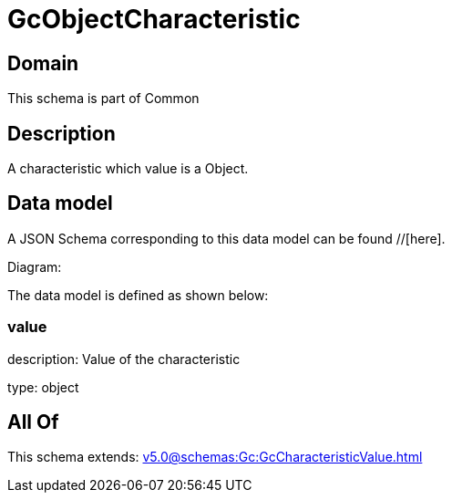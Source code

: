 = GcObjectCharacteristic

[#domain]
== Domain

This schema is part of Common

[#description]
== Description
A characteristic which value is a Object.


[#data_model]
== Data model

A JSON Schema corresponding to this data model can be found //[here].

Diagram:


The data model is defined as shown below:


=== value
description: Value of the characteristic

type: object


[#all_of]
== All Of

This schema extends: xref:v5.0@schemas:Gc:GcCharacteristicValue.adoc[]
